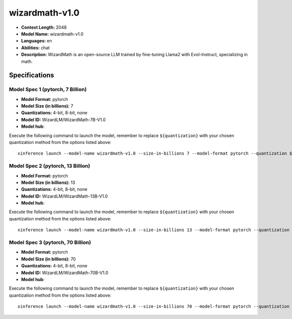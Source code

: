 .. _models_llm_wizardmath-v1.0:

========================================
wizardmath-v1.0
========================================

- **Context Length:** 2048
- **Model Name:** wizardmath-v1.0
- **Languages:** en
- **Abilities:** chat
- **Description:** WizardMath is an open-source LLM trained by fine-tuning Llama2 with Evol-Instruct, specializing in math.

Specifications
^^^^^^^^^^^^^^


Model Spec 1 (pytorch, 7 Billion)
++++++++++++++++++++++++++++++++++++++++

- **Model Format:** pytorch
- **Model Size (in billions):** 7
- **Quantizations:** 4-bit, 8-bit, none
- **Model ID:** WizardLM/WizardMath-7B-V1.0
- **Model hub**: 

Execute the following command to launch the model, remember to replace ``${quantization}`` with your
chosen quantization method from the options listed above::

   xinference launch --model-name wizardmath-v1.0 --size-in-billions 7 --model-format pytorch --quantization ${quantization}


Model Spec 2 (pytorch, 13 Billion)
++++++++++++++++++++++++++++++++++++++++

- **Model Format:** pytorch
- **Model Size (in billions):** 13
- **Quantizations:** 4-bit, 8-bit, none
- **Model ID:** WizardLM/WizardMath-13B-V1.0
- **Model hub**: 

Execute the following command to launch the model, remember to replace ``${quantization}`` with your
chosen quantization method from the options listed above::

   xinference launch --model-name wizardmath-v1.0 --size-in-billions 13 --model-format pytorch --quantization ${quantization}


Model Spec 3 (pytorch, 70 Billion)
++++++++++++++++++++++++++++++++++++++++

- **Model Format:** pytorch
- **Model Size (in billions):** 70
- **Quantizations:** 4-bit, 8-bit, none
- **Model ID:** WizardLM/WizardMath-70B-V1.0
- **Model hub**: 

Execute the following command to launch the model, remember to replace ``${quantization}`` with your
chosen quantization method from the options listed above::

   xinference launch --model-name wizardmath-v1.0 --size-in-billions 70 --model-format pytorch --quantization ${quantization}

